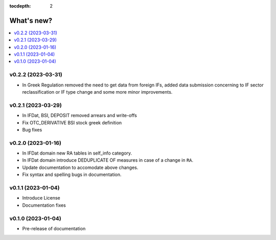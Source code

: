 :tocdepth: 2

What's new?
===========

.. contents::
   :local:
   :backlinks: none
   :depth: 1

.. Next release
.. ============


v0.2.2 (2023-03-31)
-------------------

* In Greek Regulation removed the need to get data from foreign IFs, added data
  submission concerning to IF sector reclassification or IF type change and
  some more minor improvements.

v0.2.1 (2023-03-29)
-------------------

* In IFDat, BSI, DEPOSIT removed arrears and write-offs
* Fix OTC_DERIVATIVE BSI stock greek definition
* Bug fixes

v0.2.0 (2023-01-16)
-------------------

* In IFDat domain new RA tables in self_info category.
* In IFDat domain introduce DEDUPLICATE OF measures in case of a change in ``RA``.
* Update documentation to accomodate above changes.
* Fix syntax and spelling bugs in documentation.

v0.1.1 (2023-01-04)
-------------------

* Introduce License
* Documentation fixes

v0.1.0 (2023-01-04)
-------------------

* Pre-release of documentation
